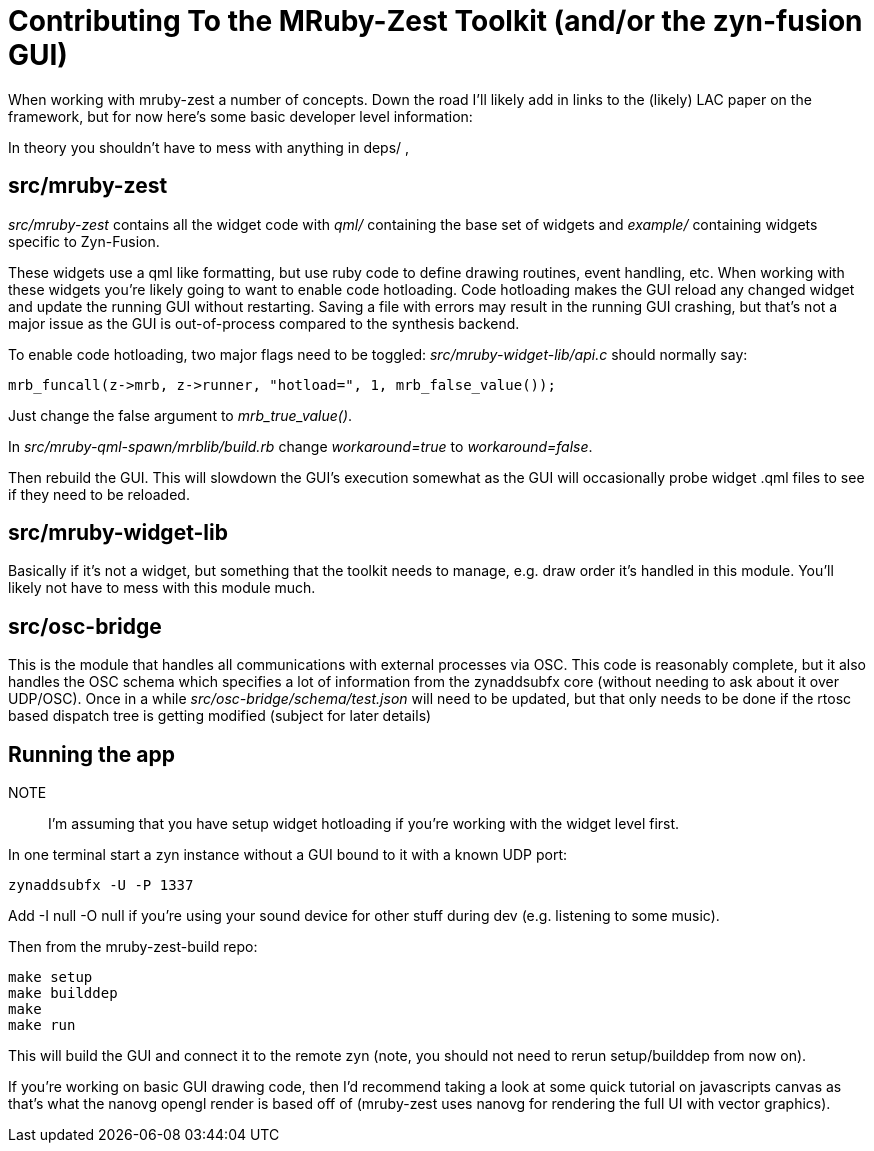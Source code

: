 Contributing To the MRuby-Zest Toolkit (and/or the zyn-fusion GUI)
==================================================================


When working with mruby-zest a number of concepts. Down the road I'll likely
add in links to the (likely) LAC paper on the framework, but for now here's
some basic developer level information:

In theory you shouldn't have to mess with anything in deps/ , 

src/mruby-zest
--------------

'src/mruby-zest' contains all the widget code with 'qml/' containing the
 base set of widgets and
'example/' containing widgets specific to Zyn-Fusion.

These widgets use a qml like formatting, but use ruby code to define drawing
routines, event handling, etc.
When working with these widgets you're likely going to want to enable code
hotloading. Code hotloading makes the GUI reload any changed widget and update
the running GUI without restarting. Saving a file with errors may result in the
running GUI crashing, but that's not a major issue as the GUI is out-of-process
compared to the synthesis backend.

To enable code hotloading, two major flags need to be toggled:
'src/mruby-widget-lib/api.c' should normally say:

--------------------------------------------------------------------------------
mrb_funcall(z->mrb, z->runner, "hotload=", 1, mrb_false_value());
--------------------------------------------------------------------------------

Just change the false argument to 'mrb_true_value()'.

In 'src/mruby-qml-spawn/mrblib/build.rb' change 'workaround=true' to
'workaround=false'.

Then rebuild the GUI. This will slowdown the GUI's execution somewhat as the
GUI will occasionally probe widget .qml files to see if they need to be
reloaded.


src/mruby-widget-lib
--------------------

Basically if it's not a widget, but something that the toolkit needs to manage,
e.g. draw order it's handled in this module. You'll likely not have to mess
with this module much.

src/osc-bridge
--------------

This is the module that handles all communications with external processes via
OSC. This code is reasonably complete, but it also handles the OSC schema which
specifies a lot of information from the zynaddsubfx core (without needing to
ask about it over UDP/OSC). Once in a while 'src/osc-bridge/schema/test.json'
will need to be updated, but that only needs to be done if the rtosc based
dispatch tree is getting modified (subject for later details)


Running the app
---------------

NOTE:: I'm assuming that you have setup widget hotloading if you're working
 with the widget level first.

In one terminal start a zyn instance without a GUI bound to it with a known UDP
port:

--------------------------------------------------------------------------------
zynaddsubfx -U -P 1337
--------------------------------------------------------------------------------

Add -I null -O null if you're using your sound device for other stuff during
dev (e.g. listening to some music).


Then from the mruby-zest-build repo:

--------------------------------------------------------------------------------
make setup
make builddep
make
make run
--------------------------------------------------------------------------------

This will build the GUI and connect it to the remote zyn (note, you should not
need to rerun setup/builddep from now on).

If you're working on basic GUI drawing code, then I'd recommend taking a look
at some quick tutorial on javascripts canvas as that's what the nanovg opengl
render is based off of (mruby-zest uses nanovg for rendering the full UI with
vector graphics).

